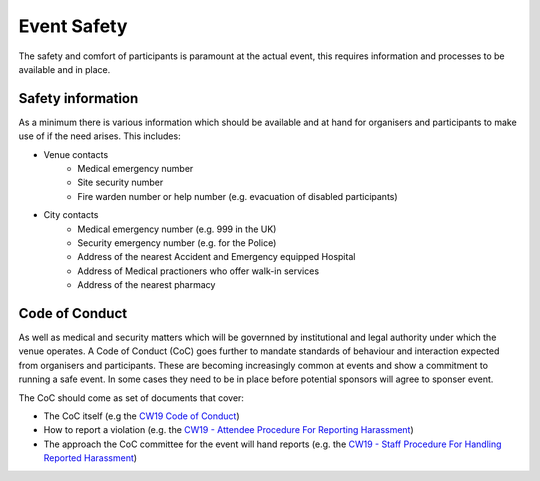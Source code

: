 .. _Event-Safety:

Event Safety
============

The safety and comfort of participants is paramount at the actual event, this requires information and processes to be available and in place.

Safety information
------------------
As a minimum there is various information which should be available and at hand for organisers and participants to make use of if the need arises. This includes:

- Venue contacts
   - Medical emergency number
   - Site security number 
   - Fire warden number or help number (e.g. evacuation of disabled participants)

- City contacts
   - Medical emergency number (e.g. 999 in the UK)
   - Security emergency number (e.g. for the Police)
   - Address of the nearest Accident and Emergency equipped Hospital
   - Address of Medical practioners who offer walk-in services
   - Address of the nearest pharmacy

Code of Conduct
---------------
As well as medical and security matters which will be governned by institutional and legal authority under which the venue operates. A Code of Conduct (CoC) goes further to mandate standards of behaviour and interaction expected from organisers and participants. These are becoming increasingly common at events and show a commitment to running a safe event. In some cases they need to be in place before potential sponsors will agree to sponser event.

The CoC should come as set of documents that cover:

- The CoC itself (e.g the `CW19 Code of Conduct <https://software.ac.uk/cw19/code-conduct>`_)

- How to report a violation (e.g. the `CW19 - Attendee Procedure For Reporting Harassment <https://software.ac.uk/cw19/code-of-conduct/harassment-reporting-procedure>`_)

- The approach the CoC committee for the event will hand reports (e.g. the `CW19 - Staff Procedure For Handling Reported Harassment <https://www.software.ac.uk/cw19/code-of-conduct/staff-procedure-handling-reported-harassment>`_)

